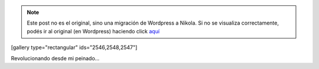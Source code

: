 .. link:
.. description:
.. tags: arte, general, foto
.. date: 2013/09/02 14:49:13
.. title: Look Style
.. slug: look-style


.. note::

   Este post no es el original, sino una migración de Wordpress a
   Nikola. Si no se visualiza correctamente, podés ir al original (en
   Wordpress) haciendo click aquí_

.. _aquí: http://humitos.wordpress.com/2013/09/02/look-style/


[gallery type="rectangular" ids="2546,2548,2547"]

Revolucionando desde mi peinado...
